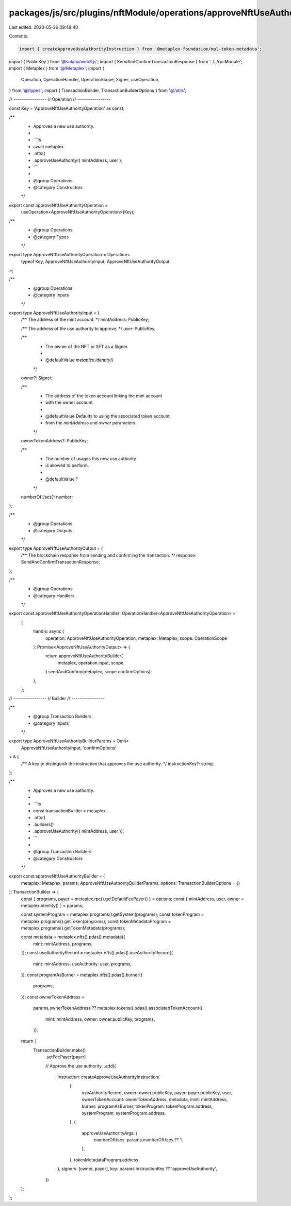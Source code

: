 packages/js/src/plugins/nftModule/operations/approveNftUseAuthority.ts
======================================================================

Last edited: 2023-05-26 09:49:40

Contents:

.. code-block:: ts

    import { createApproveUseAuthorityInstruction } from '@metaplex-foundation/mpl-token-metadata';
import { PublicKey } from '@solana/web3.js';
import { SendAndConfirmTransactionResponse } from '../../rpcModule';
import { Metaplex } from '@/Metaplex';
import {
  Operation,
  OperationHandler,
  OperationScope,
  Signer,
  useOperation,
} from '@/types';
import { TransactionBuilder, TransactionBuilderOptions } from '@/utils';

// -----------------
// Operation
// -----------------

const Key = 'ApproveNftUseAuthorityOperation' as const;

/**
 * Approves a new use authority.
 *
 * ```ts
 * await metaplex
 *   .nfts()
 *   .approveUseAuthority({ mintAddress, user };
 * ```
 *
 * @group Operations
 * @category Constructors
 */
export const approveNftUseAuthorityOperation =
  useOperation<ApproveNftUseAuthorityOperation>(Key);

/**
 * @group Operations
 * @category Types
 */
export type ApproveNftUseAuthorityOperation = Operation<
  typeof Key,
  ApproveNftUseAuthorityInput,
  ApproveNftUseAuthorityOutput
>;

/**
 * @group Operations
 * @category Inputs
 */
export type ApproveNftUseAuthorityInput = {
  /** The address of the mint account. */
  mintAddress: PublicKey;

  /** The address of the use authority to approve. */
  user: PublicKey;

  /**
   * The owner of the NFT or SFT as a Signer.
   *
   * @defaultValue `metaplex.identity()`
   */
  owner?: Signer;

  /**
   * The address of the token account linking the mint account
   * with the owner account.
   *
   * @defaultValue Defaults to using the associated token account
   * from the `mintAddress` and `owner` parameters.
   */
  ownerTokenAddress?: PublicKey;

  /**
   * The number of usages this new use authority
   * is allowed to perform.
   *
   * @defaultValue `1`
   */
  numberOfUses?: number;
};

/**
 * @group Operations
 * @category Outputs
 */
export type ApproveNftUseAuthorityOutput = {
  /** The blockchain response from sending and confirming the transaction. */
  response: SendAndConfirmTransactionResponse;
};

/**
 * @group Operations
 * @category Handlers
 */
export const approveNftUseAuthorityOperationHandler: OperationHandler<ApproveNftUseAuthorityOperation> =
  {
    handle: async (
      operation: ApproveNftUseAuthorityOperation,
      metaplex: Metaplex,
      scope: OperationScope
    ): Promise<ApproveNftUseAuthorityOutput> => {
      return approveNftUseAuthorityBuilder(
        metaplex,
        operation.input,
        scope
      ).sendAndConfirm(metaplex, scope.confirmOptions);
    },
  };

// -----------------
// Builder
// -----------------

/**
 * @group Transaction Builders
 * @category Inputs
 */
export type ApproveNftUseAuthorityBuilderParams = Omit<
  ApproveNftUseAuthorityInput,
  'confirmOptions'
> & {
  /** A key to distinguish the instruction that approves the use authority. */
  instructionKey?: string;
};

/**
 * Approves a new use authority.
 *
 * ```ts
 * const transactionBuilder = metaplex
 *   .nfts()
 *   .builders()
 *   .approveUseAuthority({ mintAddress, user });
 * ```
 *
 * @group Transaction Builders
 * @category Constructors
 */
export const approveNftUseAuthorityBuilder = (
  metaplex: Metaplex,
  params: ApproveNftUseAuthorityBuilderParams,
  options: TransactionBuilderOptions = {}
): TransactionBuilder => {
  const { programs, payer = metaplex.rpc().getDefaultFeePayer() } = options;
  const { mintAddress, user, owner = metaplex.identity() } = params;

  const systemProgram = metaplex.programs().getSystem(programs);
  const tokenProgram = metaplex.programs().getToken(programs);
  const tokenMetadataProgram = metaplex.programs().getTokenMetadata(programs);

  const metadata = metaplex.nfts().pdas().metadata({
    mint: mintAddress,
    programs,
  });
  const useAuthorityRecord = metaplex.nfts().pdas().useAuthorityRecord({
    mint: mintAddress,
    useAuthority: user,
    programs,
  });
  const programAsBurner = metaplex.nfts().pdas().burner({
    programs,
  });
  const ownerTokenAddress =
    params.ownerTokenAddress ??
    metaplex.tokens().pdas().associatedTokenAccount({
      mint: mintAddress,
      owner: owner.publicKey,
      programs,
    });

  return (
    TransactionBuilder.make()
      .setFeePayer(payer)

      // Approve the use authority.
      .add({
        instruction: createApproveUseAuthorityInstruction(
          {
            useAuthorityRecord,
            owner: owner.publicKey,
            payer: payer.publicKey,
            user,
            ownerTokenAccount: ownerTokenAddress,
            metadata,
            mint: mintAddress,
            burner: programAsBurner,
            tokenProgram: tokenProgram.address,
            systemProgram: systemProgram.address,
          },
          {
            approveUseAuthorityArgs: {
              numberOfUses: params.numberOfUses ?? 1,
            },
          },
          tokenMetadataProgram.address
        ),
        signers: [owner, payer],
        key: params.instructionKey ?? 'approveUseAuthority',
      })
  );
};


